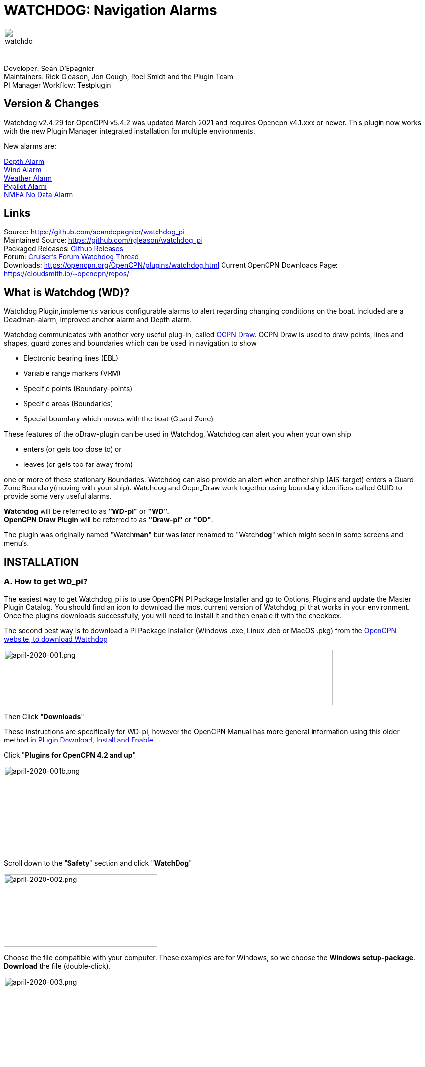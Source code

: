 = WATCHDOG: Navigation Alarms

image::s-wdpi-01-husky.png[watchdog,60,60]

Developer: Sean D'Epagnier +
Maintainers: Rick Gleason, Jon Gough, Roel Smidt and the Plugin Team +
PI Manager Workflow: Testplugin

== Version & Changes

Watchdog v2.4.29 for OpenCPN v5.4.2 was updated March 2021 and requires Opencpn v4.1.xxx or newer. 
This plugin now works with the new Plugin Manager integrated installation for multiple environments. 

New alarms are:

link:#_10_depth_alarm[Depth Alarm] +
link:#_11_wind_alarm[Wind Alarm] +
link:#_12_weather_alarm[Weather Alarm] +
link:#_13_pypilot_alarm[Pypilot Alarm] +
link:#_15_nmea_data_alarm[NMEA No Data Alarm] +

== Links

Source: https://github.com/seandepagnier/watchdog_pi +
Maintained Source: https://github.com/rgleason/watchdog_pi +
Packaged Releases: https://github.com/rgleason/watchdog_pi/releases/tag/v2.0.000[Github Releases] +
Forum: http://www.cruisersforum.com/forums/f134/watchdog-plugin-150313.html[Cruiser's Forum Watchdog Thread] +
Downloads: https://opencpn.org/OpenCPN/plugins/watchdog.html
Current OpenCPN Downloads Page: https://cloudsmith.io/~opencpn/repos/

== What is Watchdog (WD)?

Watchdog Plugin,implements various configurable alarms to alert regarding changing conditions on the boat. Included are a Deadman-alarm, improved anchor alarm and Depth alarm.  

Watchdog communicates with another very useful plug-in, called
xref:odraw::odraw.adoc[OCPN Draw]. OCPN Draw is used to draw points, lines
and shapes, guard zones and boundaries which can be used in navigation to show

* Electronic bearing lines (EBL)
* Variable range markers  (VRM)
* Specific points (Boundary-points)
* Specific areas (Boundaries)
* Special boundary which moves with the boat (Guard Zone)

These features of the oDraw-plugin can be used in Watchdog. 
Watchdog can alert you when your own ship 

- enters (or gets too close to) or 
- leaves (or gets too far away from)

one or more of these stationary Boundaries. 
Watchdog can also provide an alert when another ship (AIS-target) enters a Guard Zone Boundary(moving with your ship).
Watchdog and Ocpn_Draw work together using boundary identifiers called GUID to provide some very useful alarms.

*Watchdog* will be referred to as *"WD-pi"* or *"WD".* +
*OpenCPN Draw Plugin* will be referred to as *"Draw-pi"* or *"OD"*.

The plugin was originally named "Watch**man**" but was later renamed to "Watch**dog**" which might seen in some screens and menu's. +

== INSTALLATION

=== A. How to get WD_pi?

The easiest way to get Watchdog_pi is to use OpenCPN PI Package Installer and go to Options, Plugins and update the Master Plugin Catalog. You should find an icon to download the most current version of Watchdog_pi that works in your environment. Once the plugins downloads successfully, you will need to install it and then enable it with the checkbox.

The second best way is to download a PI Package Installer (Windows .exe, Linux .deb or MacOS .pkg) from the  https://www.opencpn.org[OpenCPN website, to download Watchdog]

image::april-2020-001.png[april-2020-001.png,width=672,height=113]

Then Click "*Downloads*"

These instructions are specifically for WD-pi, however the OpenCPN Manual has more general information using this older method in 
xref:opencpn-plugins:misc:plugin-install.adoc[Plugin Download, Install and Enable].


Click "*Plugins for OpenCPN 4.2 and up*"

image::april-2020-001b.png[april-2020-001b.png,width=757,height=176]


Scroll down to the "*Safety*" section and click "*WatchDog*"

image::april-2020-002.png[april-2020-002.png,width=314,height=148]

Choose the file compatible with your computer.
These examples are for Windows, so we choose the *Windows setup-package*.
*Download* the file (double-click).

image::april-2020-003.png[april-2020-003.png,width=628,height=732]


=== B. How to install WD_pi?

It's better to *close OpenCPN* before installing WD-pi. 
We assume you know where to find the files you download from the Internet.
Open the downloaded Plugin Package Installer (watchdog_pi[version].exe) and install the plugin following these screenshots (don’t mind the dutch).

image::april-2020-wdpi240exe.png[april-2020-wdpi240exe.png] 


image::april-2020-005.png[april-2020-005.png,width=414,height=313]


image::april-2020-006.png[april-2020-006.png,width=512,height=396]


image::april-2020-007.png[april-2020-007.png,width=512,height=396]


image::april-2020-008.png[april-2020-008.png,width=510,height=398]


image::april-2020-009.png[april-2020-009.png,width=511,height=395]


Then before using WD-pi *enable* the plug-in.

=== C. How to enable WD-pi?

Open *OpenCPN*, Click *Tools* - *Options*

image::april-2020-010.png[april-2020-010.png,width=358,height=270]

Click *Plugins*

image::april-2020-011.png[april-2020-011.png,width=749,height=682]

Scroll to Watchdog plugin and click *Enable*

image::april-2020-012.png[april-2020-012.png,width=741,height=294]

Click *OK*

image::april-2020-013.png[april-2020-013.png,width=745,height=681]

Now the Watchdog-icon should be visible in your OpenCPN toolbar

image::april-2020-014.png[april-2020-014.png,width=119,height=64]

=== D. What does WD do?

Watchdog warns you -in a couple of specific situations- when you want to be warned. 
Watchdog has the following alarms:

* link:#_1_landfall_alarm[Landfall Alarm]
* link:#_2_boundary_alarm[Boundary Alarm]
* link:#_6_dynamic_guard_zones[Guard Zone Alarm]
* link:#_7_anchor_alarm[Anchor Alarm]
* link:#_8_course_alarm[Course Alarm]
* link:#_9_speed_alarm[Speed Alarm]
* link:#_10_depth_alarm[Depth Alarm]
* link:#_11_wind_alarm[Wind Alarm]
* link:#_12_weather_alarm[Weather Alarm]
* link:#_13_pypilot_alarm[Pypilot Alarm]
* link:#_14_deadman_alarm[Deadman Alarm]
* link:#_15_nmea_data_alarm[NMEA No Data Alarm]
* link:#_16_email_alert[Email Alert]

=== F. How can WD alert me?

Does it bark?  Yes, that is possible. But maybe you want to choose something else.

You can set an alert in the form of a text-message that pops up on your screen …. (in the pop-up screen there's still evidence of the original name Watch__man__..)

image::s-wdpi-02.png[s-wdpi-02.png]

A text-message is rather useless if you are not looking at your display.
The Deadman alarm prevents the watchman from falling asleep (or wakes up) so this alert is logically a loud noise.
So Watchdog also enables you to set an acoustic alarm.

image::s-wdpi-03.png[s-wdpi-03.png]

You can use any sound you like, as long as it is a *".wav" file.*

Examples: +
If you want to brush up on your Morse-code, you can set Morse-code YYY (Yankee = "My anchor is dragging") as sound for anchorwatch-alarm and Morse-code UUU (Uniform = "You are running into danger") as the sound for Boundary and Land-fall-alarm. 
You can generate these sounds yourself dead-simple on the website  https://morsecode.world/international/translator.html[Morse Code Translator]. 
Just type whatever you want, adjust pitch and speed to your liking and save as .wav files in /OpenCPN/sounds).

If your only reaction to hearing the beeps of Morse code is "Ah, the pizza in the microwave is ready!" then maybe a more direct approach suits you better. Perhaps a computer that actually says "*Warning! Boundary!*" when the Boundary-alarm sounds and "*Warning!
Anchor!*" when your anchor is dragging.

==== Play WD Warnings with "Sound" checked

In a "Edit Alarm" Menu browse to  '%localappdata"\watchdog_pi\data\Warnings\Warning Boundary.wav'

....
%localappdata\opencpn\plugins\watchdog_pi\data\Warnings
OR
C:\Users\Rick\AppData\Local\opencpn\plugins\watchdog_pi\data\Warnings
....

and pick an appropriate Warning. Then "Test" to confirm the path is correct.. _ _

==== Play WD Warnings from Command

Use a sound command line utility to play sound files.
Another way to play Watchdog Warnings with "Sound" unchecked and "Command" checked. Then try these examples using Powershell for Win OS:

....
powershell -c (New-Object Media.SoundPlayer 'C:\Program Files
(x86)\OpenCPN 5.2.4+6b314e6\sounds\2bells.wav').PlaySync(); </code> OR
<code> powershell -c (New-Object Media.SoundPlayer
'C:\Users\Rick\AppData\Local\opencpn\plugins\watchdog_pi\data\Warnings\Warning
Boundary.wav').PlaySync();
....

The paths are:

....
%localappdata%\opencpn\plugins\watchdog_pi\data\Warnings\ and 
then [add the appropriate filename] OR
C:\Users\[user]\AppData\Local\opencpn\plugins\watchdog_pi\data\Warnings
[appropriate file name]
....

image::s-wdpi-04.png[s-wdpi-04.png]

If you really want a Watchdog that barks, then find a wav-file of a barking dog, it might start every dog nearby to join in.
Apart from pop-up screens and all kinds of sounds, you can also let Watchdog execute a *computer command.* 
That can be any computer command.
To name just a few options: Start a pdf-document with pre-defined messages in "Seaspeak" or any other language you need to have a conversation with the skipper of that monstrosity that is About to collide with you.

Or imagine your boat anchored in the bay and you sitting ashore in the pub…..
And hey, on our mobile phone we receive an email from a loved-one!

image::s-wdpi-04b.png[s-wdpi-04b.png]

How this email-trick is done, is explained in  "*link:#_16_email_alert[Email Alert to yourself]*" at the end of this manual.

=== G. Typical Setup of Alarm

When Watchdog is installed and in the OpenCPN Toolbar, follow these 4 initial steps to set up a new Watchdog Alarm:

*Step 1*. Click "*Watchdog*" in the OpenCPN Toolbar*

image::april-2020-014.png[april-2020-014.png,width=119,height=64]

*Step 2*. The "Watchdog Window" opens. If no alarms are set, it will be a rather empty screen.

image::april-2020-015.png[april-2020-015.png,width=494,height=148]

Place the cursor in that empty screen. A mouse-click will give you a pull-down menu.

*Step 3*. Click "*New*"

image::april-2020-018.png[april-2020-018.png,width=500,height=259]

*Step 4*. The "New Alarm Window" opens. It shows the various types of alarms.

Note: This window might still have a small bug. I cannot adjust it’s size and so the text in the “Cancel”-button is just “anc”…..

This manual was written with the Windows-version of OpenCPN and Watchdog. 
In Linux Mint it works better. In the Linux-version of OpenCPN and Watchdog you can adjust the size of the window so that all options are shown.

image::april-2020-019.png[april-2020-019.png,width=516,height=357]

(The next steps involve clicking the desired alarm and clicking "*OK*")
*NOTE*: These 4 initial steps are the same for each alarm. 
In the rest of this tutorial these steps will not be repeated but will be referred to as "set up a new Watchdog-alarm".

=== H. Typical Setup of Alarm Details

When setting up a new Watchdog-alarm, you will come across the “*Edit Alarm*” window.

image::april-2020-021.png[april-2020-021.png,width=414,height=467]

In that window there is a part (normally the uppermost part) that is specific for that type of alarm, but there is also a part that is the same for every type of alarm. It is the “*Alarm Action*” part.

*Important*:

In several alarms you’ll see in the "Alarm Action" part a checkbox
“*Alarm if no Data*”. That is because most WD-alarms are based upon
information (“data”) your computer is getting from other devices. For
instance: GPS for position, speed and course, digital wind-sensor,
digital sensors for air-pressure, temperature and humidity,an
AIS-receiver or transponder etc.

image::april-2020-alarm-action-01.png[april-2020-alarm-action-01.png]

If that box is checked, the alarm will be activated when the data-stream
is interrupted.

For instance: anchor alarm is set to be activated when you drift more
than 50 metres from your position. Your position is given by your
GPS-receiver. If the “Alarm if no Data”-checkbox is checked and the GPS
stops working, //the alarm will be activated, ////*even if your ship
has’nt drifted at all* /_/._

That checkbox is an important safety-feature because it will warn you
when one of your instruments has gone on the blink and has stopped
sending it’s information!

In the Edit Alarm-window you can tell Watchdog what you want it to do. A
brief explanation:

*Sound* +
Alert you by playing the soundfile (.wav-file) you have entered (use the
“*Browse*” button to point WD to that file).

*Command* +
Execute a computer command (type the command in the box next to
“command”).

*Message Box* +
Show a pop-up Textbox with “ALARM”.

*Repeat Alarm after seconds* +
Gives the opportunity to order WD to repeat the alarm after a set time
(in this example that time is set to “60 seconds”).

*Automatically Reset* +
Means that when the alarm is triggered, the alarm will be reset to await the next “cause for alarm”.

*Graphics Enabled* +
Means that WD will show you something on screen, relating to the alarm.
For instance the radius of the anchor-alarm you have set.

*Test* +
Means that you can test if the alarm works yes or no.

*Information* +
Means that … well, try that button for yourself and you'll see.

If you do not understand the function of the buttons “*OK*” and/or “*Cancel*”: sell your computer!

First the various types of alarms are briefly explained. After that each type of alarm is explained in (a bit) more detail.


== ALARM SUMMARY

Short Alarm Descriptions below.

=== Landfall Alarm

Landfall Alarm alerts when own ship nears land. 
Most useful for long voyages with vast stretches of water. 
More extensive description of the alarm  link:#_1_landfall_alarm[LANDFALL ALARM].


=== Boundary Alarm

See also  https://opencpn.org/wiki/dokuwiki/doku.php?id=opencpn:opencpn_user_manual:plugins:plugin_messaging[Plugin Messaging between ODraw, Watchdog and Weather_routing.]

Boundary Alarm alerts when own ship's position relative to a Boundary is not within ranges set or when about to sail into a "restricted area".

The manual for Boundary Alarm is a bit more complex than the other sections. That is because:

* there can be *different types of boundaries* (made with the plugin *O-DRAW*) and
* there can be *different types of boundary-alarms* (made with *WATCHDOG*).

With Watchdog you can make 4 different types of boundary-alarms:

. *GPS course*-alarm warns when *course and speed* will cross the perimeter (border) of a boundary in less than the specified *time*. +
In this manual this type of alarm is also referred to as "Boundary-time".
. *GPS fix*-alarm warns when *position* from the perimeter (border) of a boundary is less than the given *distance*. +
In this manual this type of alarm is also referred to as "Boundary-distance".
. *Inclusion*-alarm warns when *own ship* is *outside* a given boundary.
. AIS *Guard Zone*-alarm warns when *other ships* are *inside* a given boundary.

Boundary-alarms of the type *GPS course*, *GPS fix* and *Inclusion* are related to the position (and speed and course) of your own ship and are fed by the data from your *GPS* receiver.

*Note*: "*Inclusion Alarm*" might be a bit confusing because "inclusion" means "beïng inside or included in a boundary".
The "Inclusion Alarm" is not intended to alarm when own ship  gets _inside_ a boundary. On the contrary, it is intended to alarm when own ship  gets _outside_ the boundary. +
In earlier versions of Watchdog this alarm was called "Anchor Watch Boundary GUID". 
But as Watchdog also has a dedicated "Anchor Watch" alarm, the name was changed into "Inclusion" Alarm. +
To avoid "inclusion-confusion" 8-O , just keep in mind that the "Inclusion Alarm" is keeping an eye on you to make sure your "own ship" stay "included" in the boundary."

The more extensive description of the alarm is here: link:#_2_boundary_alarm[BOUNDARY ALARM].

=== Guard Zone Alarm

A Boundary alarm of the type AIS *Guard Zone* is triggered by the data from other ships, as received by your *AIS* receiver.

The difference with the "normal" AIS alarm (warn me when a ship comes within a given distance from "own ship") is that the Watchdog Boundary
Guard Zone alarm gets triggered when a ship enters a specific area (like for instance the entrance to that secluded spot you thought to have for just you and your spouse/friend/secretary/…).

The more extensive description of the alarm is here: link:#_2_boundary_alarm[BOUNDARY ALARM].

*Note*: in Watchdog you can set a "Guard Zone" alarm but in O-Draw you can also create a "Guard Zone". +
A Guard Zone in O-Draw is a special kind of area that is not static, but moves with your own ship. +
The more extensive description is here:  link:#_6_dynamic_guard_zones[DYNAMIC GUARD ZONES].

=== Anchor Alarm

Anchor Alarm alerts when your position changes more than a specific distance from a certain position (when your anchor
is dragging).
The more extensive description of the alarm is here:  link:#_7_anchor_alarm[ANCHOR ALARM].

=== Course Alarm

Course Alarm is alerts when "own ship" gets off course.
The more extensive description of the alarm is here: link:#_8_course_alarm[COURSE ALARM].

=== Speed Alarm

Speed Alarm alerts when boat speed drops below a set speed (*Underspeed*) or when boat speed has increased above a set speed (*Overspeed*), both can be problematical.
The more extensive description of the alarm is here: 
link:#_9_speed_alarm[SPEED ALARM].

=== Wind Alarm

The wind-alarm can be set to warn when the windspeed exceeds a given value, drops under a given value or changes direction.
The more extensive description of the alarm is here: 
link:#_11_wind_alarm[WIND ALARM].

=== Depth Alarm

Depth alerts when depth is less than a user set depth.
The more extensive description of the alarm is here: link:#_10_depth_alarm[DEPTH ALARM].


=== Weather Alarm

Weather-alarm alerts when there are changes in barometric pressure, air temperature, sea temperature, relative humidity and humidity. 
Which helps to decide what to wear, foul-weather or bathing suit, and of course to decide when to head for a safe haven.
The more extensive description of the alarm is here: link:#_12_weather_alarm[WEATHER ALARM].

=== Pypilot Alarm

The Pypilot-alarm alerts when something is wrong with your automatic steering gear (autopilot), driven by the Pypilot plugin.
The more extensive description of the alarm is here: link:#_13_pypilot_alarm[PYPILOT ALARM] .

=== Deadman Alarm

Deadman Alarm alerts when there is no keyboard activity (fallen asleep, jumped overboard or simply passed away). 
The alert occurs after a given amount of time the program still has not experienced any input, to be sure there is still someone on watch. 
The Deadman alarm stops as soon as any user action is taken, for instance a movement of the cursor (mouse).
The more extensive description of the alarm is here: link:#_14_deadman_alarm[DEADMAN ALARM].

=== NMEA Data Alarm

NMEA Data Alarm alerts hen OpenCPN loses NMEA-input.
NMEA-data is information the program receives from various instruments.
Most well-known NMEA-data is from GPS receivers and AIS receivers.
NMEA Data Alarm is crucial if you want to rely on instruments for position, course and speed or AIS! 
In short: if NMEA input is lost a significant part of OpenCPN is lost.
The more extensive description of the alarm is here: 

link:#_15_nmea_data_alarm[NMEA DATA ALARM].

== ALARMS

=== 1. LANDFALL ALARM

Landfall-alarm is meant to alert you when you get within a set distance from land.
For most sailors the usefulness of such an alert is obvious.

image::s-wdpi-09.png[s-wdpi-09.png]

"*Hoorah and up she rises!*" More info: go to
"https://www.gov.uk/government/organisations/marine-accident-investigation-branch[MAIB]"
and search for "Lysblink Seaways".

*Important*: the alarm operates in relation to the coastline as it is programmed into your vector charts! OpenCPN comes with a worldwide
background map, displayed if no charts are available for an area.
*Note*: these two screenshots illustrate that the coastline in that basic background map can be quite different from the real thing!
Looking at this basic coastline chart WD will assume we are not close enough to the coastline to trigger the Landfall alarm. 
So, WD stays quiet.

image::s-wdpi-10.png[s-wdpi-10.png]

When he really should have barked!

image::s-wdpi-11.png[s-wdpi-11.png]

Therefore it would be advisable to use the 224mb(unzipped), most detailed, *GSHHS High Resolution Background Map*. It can be downloaded
using the xref:opencpn-plugins:chart_downloader_tab:chart_downloader_tab.adoc[Chart Downloader]

image::s-wdpi-12.png[s-wdpi-12.png]

Stay on the safe side and set landfall-alarm for a distance well offshore. Landfall-alarm is not meant for close-quarters navigation.

*Setting the Landfall-alarm* is explained step-by-step by these screenshots.
Set up a new Watchdog-alarm and pick "Landfall".

image::s-wdpi-13_0.png[s-wdpi-13_0.png]

Click "OK". The "Edit Alarm" window pops up. In the Edit Alarm window you can choose between "GPS course crosses land in less than … minutes" or "GPS fix is less than …. nm from coastline".
Here we've chosen "GPS fix is less than 5 nm from coastline". 
Tick the rest of the boxes and click "OK".

image::s-wdpi-14.png[s-wdpi-14.png]

The Watchdog Configuration window shows the alarm.

image::s-wdpi-15.png[s-wdpi-15.png]

Now your Landfall alarm is ready to be used.

Just make sure the "Alarm On/Alarm Off" box is ticked (set).

image::s-wdpi-16.png[s-wdpi-16.png]


=== 2. BOUNDARY ALARM

Watchdog communicates with another very useful plug-in, called *"OpenCPN ODraw Plugin"*. 
That plugin is a tool to draw geo-referenced points, lines and shapes within OpenCPN. 
These points, lines and shapes can be used in navigation, for instance to show specific points or areas (Boundaries), electronic bearing lines (EBL) and variable range markers (VRM). 
*Watchdog* will be referred to as "WD-pi" or "WD". 
*OpenCPN Draw Plugin* will be referred to as "Ocpn-Draw", "ODraw-pi" or "OD".

This section of the Watchdog-manual is a bit more complex than the other sections because:

With *O-DRAW* you can make 4 different *types* of *boundary*.

. Boundary-type "*inclusion*"
. Boundary-type "*exclusion*"
. Boundary-type "*neither*" +
. *Guard Zone* a special kind of boundary:

With *WATCHDOG* you can make 4 different *types* of Boundary-*alarms*.

. *GPS course* crosses boundary in less than … minutes
. *GPS fix* is less than … nautical miles from boundary
. *Inclusion Alarm*, Boundary GUID …..
. *AIS Guard Zone*, Boundary GUID …..

There can be several combinations of boundary type and boundary alarm. +
Before we continue, an explanation of these 4 different types of alarms is needed.

. *GPS course*-alarm warns you when your *course and speed* will make you cross the perimeter (border) of a boundary in less than the specified *time*. In this manual this type of alarm is also referred to as "Boundary-time".
. *GPS fix*-alarm warns you when your *position* from the perimeter (border) of a boundary is less than the given *distance*. In this manual this type of alarm is also referred to as "Boundary-distance".
. *Inclusion*-alarm warns you when *you* are *outside* a given boundary (a bit like "Anchor Alarm").
. AIS *Guard Zone*-alarm warns you when *other ships* are *inside* a given boundary.

WD and OD are independent plugins but the two can work together by passing and receiving messages.

For the alarms, when WD needs boundary information, WD asks OD, via a message, whether a Lat/Lon is inside a boundary. WD can add further
requirements asking for boundaries in a particular state and a particular type. Both the state and type are the same as what OD uses,
i.e. Active/Inactive and Exclusion/Inclusion/Neither, or the inclusive  "Any" (meaning any type and/or any state, not being as selective).

==== Boundaries & Guard Zones

To fully benefit from the capabilities of the WD Boundary Alarms, we need to understand the "Boundaries" made by OD. 
For a full explanation, see the Ocpn-Draw_pi in the manual.

You can create Boundaries in (OD) *Ocpn_Draw_pi* (not Watchdog) by clicking "*Create Boundary*" and Guard-Zones by clicking "*Create Guard Zone*", explained in the Draw-pi section of this manual.

image::watchdog_19056_create_boundary.jpg[watchdog_19056_create_boundary.jpg]

image::watchdog_19056_create_guard_zone.jpg[watchdog_19056_create_guard_zone.jpg]

*Boundary Types* +
In Ocpn_Draw_pi (OD)

. Create a boundary 
. In "Boundary Properties" tab, assign a "Boundary Type" to each Boundary or Boundary Point (BP)
. Choose "*Exclusion*", "*Inclusion*" or "*Neither*"

image::s-wdpi-19.png[s-wdpi-19.png]

In WD set the alarm type for every kind of boundary. 

. Set alarms that are triggered when own ship gets too close to a boundary of type "Exclusion",
. Set alarms triggered when own ship gets too close to an  "Inclusion" boundary or a "Neither" setting.

The most logical boundaries use is 

* "Inclusion" boundaries are like a play pen, "OK to be inside", 
* "Exclusion" boundaries are fencing an area out and "not OK to be inside"
* "Neither" boundaries are just good to be alerted when crossed. 

The message from each type of boundary is:

* *Exclusion* "Don’t come near or inside." BOAT KEEP OUT
* *Inclusion* "Stay inside."  KEEP BOAT INSIDE.
* *Neither* Location is not important, Alert when crossing is important.

Each Boundary Type is graphically represented in a specific way.

* *Exclusion:* a hatched pattern *inside* the area.
* *Inclusion:* a hatched zone on the **outside **of the boundary.
* *Neither:*   *no* hatch (just a line).

Boundaries can be any shape, size and color you like, for color its logical to use red ("danger") for
boundaries of the type "exclusion" and something green("safe") for  boundaries of the type "inclusion".

This screenshot shows the different types of boundaries.

* Top row: two boundaries of the type "inclusion"
* Second row: three boundaries of the type "exclusion"
* Third row: two boundaries of the type "neither"
* Fourth row: three boundary points. From left to right, "inclusion", "exclusion"and "neither".

image::s-wdpi-20.png[s-wdpi-20.png]

  
=== 3. GPS COURSE x's Boundary 

Setting up a "GPS COURSE CROSSES BOUNDARY IN < ....MINUTES" ALARM

. *Set up a new Watchdog-alarm* and pick “*Boundary*”.
. Select *"GPS course crosses boundary in < …. minutes"*
. *Edit the alarm* so that the alarm will be triggered when course and speed will bring you in less than (your choice) minutes to a boundary. 
. You can set the time between 0 and 1000 minutes. 0 minutes is quite useless and 1000 minutes (more than 16 hours) is maybe a bit much.
. In this example we have used 20 minutes. 

image::watchdog_19056_boundary_time.jpg[watchdog_19056_boundary_time.jpg]

In the Watchdog "*Edit Alarm*" window, you can select "*Boundary Type*" and "*Boundary State*".

In this example "*Any*" and "*Active*" are ticked. +
The result is that the alarm will look at *all active* boundaries, no matter what the type is.

Regarding the *type* of the boundary: If you'd like the alarm to react to +
*any* boundary, no matter what the type is, select "*Any*". +
*only* to boundaries of the type "*Exclusion*", select "*Exclusion*". +
*only* to boundaries of the type "*Inclusion*", select "*Inclusion*". +
*only* to boundaries of the type "*Neither*", select "*Neither*".

Regarding the *state* of the boundary: If you'd like the alarm to react to +
*any* boundary, no matter what the state is, select "*Any*". +
*only* to *active* boundaries, select "*Active*". +
*only* to *inactive* boundaries, select "*Inactive*".

*Note*: as from WD version 1.9025 the "Edit Alarm" window for Boundary alarm also shows a slider to allow the user to select the frequency of checking.

It defaults to 3 seconds (the current Watchdog default), but can be set from 1 to 120 seconds. The longer the check the better for low powered machines.

Don't forget to set the *Alarm Actions* ("Sound", "Message Box" etc. as described in "Standard actions: Setting up the Alarm Actions").

image::watchdog_19056_alarm_action.jpg[watchdog_19056_alarm_action.jpg]

Click "*OK*".

To illustrate the working of the alarm, in this example we have set the COG Predictor Length to 20 minutes (via Options-Ships-Own Ship-Display Options).

As long as we are more than 20 minutes away from a boundary, Watchdog will remain silent.

image::watchdog_19056_boundary_time_01.jpg[watchdog_19056_boundary_time_01.jpg]

But as soon as we are less than 20 minutes away from a boundary, the alarm will be triggered.

image::watchdog_19056_boundary_time_02.jpg[watchdog_19056_boundary_time_02.jpg]


=== 4. GPS FIX NM from Boundary

Setting up a "GPS FIX IS < …… NM FROM BOUNDARY"​ ALARM

. *Set up a new Watchdog-alarm* ​ and pick “*Boundary*”.
. Select *"GPS fix is < …..nm from boundary"​*
. *Edit the alarm* ​ so that the alarm will be triggered when the GPS fix indicates that the boat is less than the minimum distance from a boundary. +
. Entering a distance of "*0*", the alarm will *not* work because that is "*a distance of less than 0 nm*"

In this example we have chosen 0.01 nm (18,5 meters) to a boundary ("GPS fix is < 0.01 nm from boundary).

image::watchdog_19056_boundary_edit_alarm_top.jpg[watchdog_19056_boundary_edit_alarm_top.jpg]

*Note*: In this example we have a *boundary of the type "exclusion"* (a hatch-pattern on the inside).
In the Watchdog "*Edit Alarm*" window, you can select "*Boundary Type*" and "*Boundary State*".

In this example "*Exclusion*" and "*Active*" are ticked with the result that the alarm will *only* consider "Exclusion" and "Active" boundaries.

(See also the previous section ("Setting up a GPS course crosses boundary in < …. minutes") for the effects of ticking the different "Boundary Type" and "Boundary State"-buttons).

Don't forget to set the *Alarm Action* and click *OK*.

image::watchdog_19056_alarm_action.jpg[watchdog_19056_alarm_action.jpg]

*Now lets see if it works….*

As long as the distance to a boundary is more than 0.01 nm, the alarm remains silent.

image::watchdog_19056_boundary_outside.jpg[watchdog_19056_boundary_outside.jpg]

But as soon as we get within a distance of 0.01 nm of a boundary, the alarm is triggered +
The alarm will also show the name and description of the boundary you are getting too close to. +
For this example that name is "Testboundary-01-Exclusion-STAY OUT".

image::watchdog_19056_boundary_edit_out_alarm.jpg[watchdog_19056_boundary_edit_out_alarm.jpg]

This goes also for the inner side of the boundary.

Closer than 0.01 nm from the boundary perimeter? Alarm. +

image::watchdog_19056_boundary_edit_in_alarm.jpg[watchdog_19056_boundary_edit_in_alarm.jpg]

More than 0.01 nm from the perimeter? +
The alarm stops. +

image::watchdog_19056_boundary_inside.jpg[watchdog_19056_boundary_inside.jpg]

Watchdog did warn you, but if you still decide to go on, she (yes, Watchdog is a bitch…. ;-) ) will assume that you know what you are doing.


=== 5. AIS GUARD & Inclusion

A Boundary alarm of the type “*Inclusion Alarm*” is meant to alert you when your own ship gets outside a specific boundary. +
The alarm is related to the position of *your own ship* and is fed by the NMEA-data from your *GPS* receiver.

A Boundary alarm of the type “*Guard Zone*” is meant to alert you when one or more other ships are inside a specific boundary. +
“Guard Zone” is related to the position of *other ships* and is fed by the NMEA-data from your *AIS* receiver. +
"Guard Zone" will also be shortened to "*GZ*".

*NOTE*: “other ships” are only ships that actually transmit AIS data and whose AIS-data are actually received by your AIS receiver! +
*Ships that do not transmit AIS-data (or AIS-data your AIS receiver does not receive) are not “seen” by WD!*

Keep this in mind, especially as you might encounter ships that *should* send out AIS-signals, *but don't do so* because their transmitter is switched off on purpose (like fishing vessels that want to keep their favourite fishing tracks hidden from others!)

==== GUID's

To let Watchdog know what specific boundary it has to guard, you have to specify the “*GUID*” of that boundary. 
GUID stands for “globally unique identifier” and is a unique reference number used as an identifier in computer software.
GUIDs are displayed as 32 hexadecimal digits with groups separated by hyphens. 

Example: 2a980000-5098-4787-ac4f-e05b47e7ffff +

To enter the GUID of a Boundary or BP in WD, you place your mouse-cursor on a boundary, do a right-mouseclick and copy the GUID. 
Then, in the Watchdog Edit Alarm-window, you can paste the GUID in the field Boundary GUID or Guard Zone GUID.

image::watchdog_19056_bdguid_01.jpg[watchdog_19056_bdguid_01.jpg]

Make sure you do "Copy GUID" *before* editing the Watchdog Alarm.

image::watchdog_19056_boundary_gz.jpg[watchdog_19056_boundary_gz.jpg]

Alternatively, when the “own ship” icon is within the boundary, you can click “*Get Boundary GUID*”.

image::watchdog_19056_getguid.jpg[watchdog_19056_getguid.jpg]

*Note*: this method does not always work. In such cases: use the “copy-paste” method.

 
==== Setting up a Boundary AIS Guard Zone Alarm

*Set up a new Watchdog-alarm* and pick “*Boundary*”.

Select “*AIS Guard Zone*”

image::watchdog_19056_boundary_gz.jpg[watchdog_19056_boundary_gz.jpg]

*Edit the alarm* so that the alarm will be coupled to the boundary you want to be guarded.

image::watchdog_19056_bd_gz_01.jpg[watchdog_19056_bd_gz_01.jpg]

Don't forget to set the *Alarm Action* and click *OK*.

image::watchdog_19056_alarm_action.jpg[watchdog_19056_alarm_action.jpg]

*Now lets see if it works….*

As soon as the feed from your AIS receiver shows that an AIS-target (=“another ship”) enters the specified Guard Zone Boundary, the alarm gets triggered.
The other ship (green icon) is not (yet) in the Guard Zone Boundary:  alarm not triggered (yet).

image::watchdog_19056_bd_gz_notg.jpg[watchdog_19056_bd_gz_notg.jpg]

The ship enters the Guard Zone Boundary: Guard Zone Alarm is triggered (and shows ships name and MMSI-number).

image::watchdog_19056_bd_gz_tg_01.jpg[watchdog_19056_bd_gz_tg_01.jpg]

And the text in the Watchdog window turns *red* and says “*AIS Target in zone*”

image::watchdog_19056_bd_gz_targetinzone.jpg[watchdog_19056_bd_gz_targetinzone.jpg]

As soon as the ship leaves the Guard Zone Boundary: Alarm is not triggered anymore. +
The text in the Watchdog Window turns back to black and says “*No AIS targets found in zone*”.

image::watchdog_19056_notargetinzone-02.jpg[watchdog_19056_notargetinzone-02.jpg]

*The Boundary AIS Guard Zone Alarm works!*

==== Setting up an Inclusion Alarm

Setting up a Boundary Inclusion Alarm is similar to setting up a Boundary Guard Zone alarm. But instead of "Guard Zone" you click
“Inclusion Alarm” and you put the GUID of the “Inclusion Alarm" Boundary in the field next to “Boundary GUID”.

*Set up a new Watchdog-alarm* and pick “*Boundary*”. 

. Select “*Inclusion Alarm*” 
. *Edit the alarm* so that the alarm will be coupled to the boundary you want to "stay inside" of. 
. In this example it is a boundary with GUID 6372ffff-7f0e-4a64-9e6c-dfd303620000

image::watchdog_19056_bd_inclusion_01.jpg[watchdog_19056_bd_inclusion_01.jpg]

Don't forget to set the *Alarm Action* and click *OK*. +

image::watchdog_19056_alarm_action.jpg[watchdog_19056_alarm_action.jpg]

*Now lets see if it works….*

The own ship is inside the boundary. Watchdog watches over you and wants you to stay "included". +
Well, in this case everything is just fine. Watchdog stays silent. +

image::watchdog_19056_bd_inclusion_inside.jpg[watchdog_19056_bd_inclusion_inside.jpg]

The text in the Watchdog window stays black. +

image::watchdog_19056_inclusion_inside_02.jpg[watchdog_19056_inclusion_inside_02.jpg]

But as soon as our ship leaves the boundary, Watchdog alerts us! +

image::watchdog_19056_inclusion_outside.jpg[watchdog_19056_inclusion_outside.jpg]

And the text in the Watchdog window turns red. +

image::watchdog_19056_inclusion_outside_02.jpg[watchdog_19056_inclusion_outside_02.jpg]

*The "Boundary Inclusion" alarm works!*

==== Combination of Boundary Guard Zone Alarm and Boundary Inclusion Alarm.

It is possible to assign a Boundary Guard Zone Alarm and a Boundary Inclusion Alarm to one and the same boundary. +
That means that you can let Watchdog alert you: 

. when another ship enters your “safe” anchoring area
. when you are drifting out of that area.

To achieve this, you use in the Boundary Guard Zone Alarm the same GUID as in the Boundary Inclusion Alarm.
You can activate one of the two alarms, both of them or none of them.
In this screenshot both alarms are activated.

image::watchdog_19056_bd_gz-combined.jpg[watchdog_19056_bd_gz-combined.jpg]


=== 6. DYNAMIC GUARD ZONES

The plugin "*Ocpn_Draw*" was invaluable to begin with, but got even better when it was updated with the possibility to draw a Guard Zone *that
moves with our own ship!* 
Guard Zones differ from normal Boundaries, they move with your own ship and can rotate with the ships heading or with the ship's course over the ground. Let's call them "*Dynamic Guard Zones*".

As oDraw works hand in glove with WATCHDOG, these new features in oDraw  also affect the way WATCHDOG can be used.
Here are some examples. In these examples "Guard Zone" is shortened to "GZ".

Let's assume that our ship has a blind spot. A blind spot is an area around the ship that cannot be directly observed by the helms(wo)man. 
In this example the blind spot is on the port side and extends from 70 to 90 degrees. 
We want to be alerted if any ship (AIS-target that is) enters that blind spot. We can set up Watchdog to do that for us.

First set up a GZ  Guard Zone.
Open the Draw Toolbar

image::wdpi-gz-001.jpg[wdpi-gz-001.jpg]

Click "Create GZ"

image::watchdog_19056_create_guard_zone.jpg[watchdog_19056_create_guard_zone.jpg]

Set the first point of the GZ roughly abeam on the port side.

image::watchdog_19056_gz_003a.jpg[watchdog_19056_gz_003a.jpg]

Set the second point a bit above and to the right of the first point (+++clockwise+++).

image::watchdog_19056_gz_004a.jpg[watchdog_19056_gz_004a.jpg]

The result is some kind of wedge-shaped GZ.

image::wdpi-gz-005.jpg[wdpi-gz-005.jpg]

Now you should fine-tune that GZ. Click on the GZ and open the "Properties" tab.

image::wdpi-gz-006.jpg[wdpi-gz-006.jpg]

Give your GZ a recognizable name and description. Choose the Colours and  Line Width you prefer and fill in the required angles and distances. 
See the example.

image::wdpi-gz-007.jpg[wdpi-gz-007.jpg]

Note: the *first* distance is the distance *closest* to the boat. Make
sure this distance is bigger than 0. In this example the first distance
is set to 0.01 NMi or 18.52 meters. The *second* distance is the
*greatest* distance from the boat. In this example that distance is set
to 1.25 NMi.

As the blind spot extends from 70 to 90 degrees portside, we set the
first angle to -95 (- is port, + is starboard) and the second angle to
-70. The result is a wedge-shaped GZ that starts at 0.01 NMi, extends to
1.25 NMi and covers 15 degrees.

*Make sure you put a checkmark at "Rotate with Boat"!!*

The next step is to set up a Watchdog Guard Zone Alarm for that GZ. *The
steps to do that are described earlier in this manual.*

Now we'll put it to the test.

The _Highland Challenger_ is closing in on our portside.

image::wdpi-gz-008a.jpg[wdpi-gz-008a.jpg]

but as soon as she challenges our "slice of pie", Watchdog starts to
alert us!

image::wdpi-gz-009a.jpg[wdpi-gz-009a.jpg]

Some other examples:

*A GZ that extends from 90 degrees Port to 90 degrees starboard.* +
The outer perimeter is 1.50 NMi, the inner perimeter is 1.25 NMi. The
four range rings around our own ship are set 0.25 NMi apart. _Eurocargo
Genova_ is approaching on our port bow. Still more than 1.5 miles away,
but she's a big one and doing almost 20 knots.

image::wdpi-gz-010.jpg[wdpi-gz-010.jpg]

Luckily we've set up our GZ alarm.

image::wdpi-gz-011.jpg[wdpi-gz-011.jpg]

*A "Tri-colour" GZ.*

Here we have three GZ's around the ship. 
One (red) covering the 112.5 degree arc that coincides with the port navigation light, one (green) covering the 112.5 degree arc that coincides with the starboard navigation light and one (white) covering the 135 degree arc that coincides with the stern light. 
As all of these GZ's are set up to rotate with the ship's heading, they could be used to see at one glance whether another ship is in your red, green or white sector (also handy to remind some of us that "starboard is green and port is red"…..).

image::wdpi-gz-012.jpg[wdpi-gz-012.jpg]

In this example the sectors range from 0.10 to 0.25 Nmi from our ship.
This is how these three GZ's (Guardzone Port, Guardzone Starboard and Guardzone Stern) are set up:

The red sector:

image::wdpi-gz-013.jpg[wdpi-gz-013.jpg]

The green sector:

image::wdpi-gz-014.jpg[wdpi-gz-014.jpg]

The white sector:

image::wdpi-gz-015.jpg[wdpi-gz-015.jpg]

Note that the white sector is set by defining the first angle as 112.50 and the second angle as -112.50 this covers an arc of 135 degrees (360-225).

_Arco Axe_ is sneaking up on us. GZ "Stern" is activated.

image::wdpi-gz-016.jpg[wdpi-gz-016.jpg]

We really don't want _Arco Axe_ (or any other axe for that matter….) to hit us in the behind but before she can become a pain in the ass, Watchdog spots her and alerts us.

image::wdpi-gz-017.jpg[wdpi-gz-017.jpg]

You can set up multiple Dynamic Guard Zones and set the alarms for one, some or all of these zones.

image::wdpi-gz-018.jpg[wdpi-gz-018.jpg]

(Dynamic) Guard Zone Alarms are in some ways similar to the "AIS Collision Alarm" you can set in OpenCPN (Options-Ships-AIS Targets-CPA Calculation). But they are more versatile.


=== 7. ANCHOR ALARM

The Anchor Alarm does not belong to the catgory "Boundary" as it is not related to a boundary. The Anchor Alarm is related to a specific position.

The pictures are self-explaining (or at least supposed to be).Set up a new watchdog alarm and pick "Anchor

image::s-wdpi-49_0.png[s-wdpi-49_0.png]

In the "Edit Alarm" window, the latitude and longitude (Lat and Lon) of your ship wil be shown (or to be precise: the Lat and Lon of the "your ship" cursor, so make sure you have a GPS fix!).

image::s-wdpi-50.png[s-wdpi-50.png]

Radius can be set to whatever you like but "0 meters" will of course result in an unwanted amount of alarms. In this example radius is set to 50 meters. Click "OK". 
Then the alarm is enabled and the boat is within the radius of 50 meters from the specified position, the alarm is not triggered and the circle showing that radius has a green edge.

image::s-wdpi-51.png[s-wdpi-51.png]

Moving the boat more than the pre-set radius (in this case 50 meters), triggers the alarm. The green edge turns red. The text in the WD window
turns red and shows the distance from the specified position.

image::s-wdpi-52.png[s-wdpi-52.png]

*To Stop False Alarms (Hints):*

. Set the Anchor Alert at the same time and place as the Anchor! - As close as possible.
. Set the radius a little larger. 
. Make sure you have set the anchor properly so it is not dragging and there is adequate scope.
. Anchor out of kelp in good holding ground.
. Change your anchor location, shallower or deeper, different bottom.
. Check your GPS NMEA data stream to see if the GPS signal is reasonably constant.

*To check your GPS Data Stream* +
In the NMEA debug window, do you see changes in the GPS receiver position reported by RMC or GLL messages? You can save this stream as a file using the VDR plugin and inspect it with a Text Editor. 
Make sure there is no change in position reported by GPS receiver. Look at the RMC lines. The lat and lon fields are constant. EG: "3348.0358" and "15116.9019". 
You will need to watch these values for a longer time to see change. Of course, if you cycle the power on the GPS receiver, you may see a change, particularly if the receiver selects a different set of satellites to calculate the position. 
When this happens, by the way, it is a reminder of the essential limit of GPS positional accuracy. 
You are getting 3 digits of precision, implying around 6 feet of accuracy.
But consumer-grade GPS is generally not repeatably accurate to 6 ft.

=== 8. COURSE ALARM

Course Alarm is (of course) meant to alert you when you get off course.
The problem with getting off course is that you might end up somewhere
where you do not want to be.

Setting the Course-alarm is explained step-by-step by these screenshots.

Set up a new watchdog alarm and pick "Course"

image::s-wdpi-53_0.png[s-wdpi-53_0.png]

You can set the alarm for, for "Port" only, for "Starboard" only or for
"Port or Starboard".

Choose "Port" if you only want to be alarmed when you go too far to
port. Choose "Starboard" if you only want to be alarmed when you go too
far to starboard. Choose "Port or Starboard" if you want to be alarmed
when you go either too far to port or too far to starboard.

image::s-wdpi-54.png[s-wdpi-54.png]

Choose how many degrees you want as margin before the alarm is triggered. You can specify the desired course either manually (enter the
desired course yourself) or by clicking "Current Course". In that case Watchdog enters your present COG, as received from your GPS.

In this example Watchdog will start barking when you wander more than 20 degrees to port or more than 20 degrees to starboard from a course of 135 degrees.

After you are finished editing the alarm, click "OK".

image::s-wdpi-55.png[s-wdpi-55.png]

The "Course Alarm" shows up in the Watchdog Configuration window. Click "OK".

image::s-wdpi-56.png[s-wdpi-56.png]

Watchdog shows your COG (in this example 168 degrees).

image::s-wdpi-57.png[s-wdpi-57.png]

Tick the checkbox (if it isn't ticked yet). Watchdog "Course Alarm" is now activated and wil alert you if your course is not between 115 and
155 degrees (135 plus or minus 20 degrees).

In the screenshot below the course is somewhere around 005 degrees. 
As that is (way) off course, the alarm is triggered.

image::s-wdpi-58.png[s-wdpi-58.png]

 
=== 9. SPEED ALARM

Speed-alarm is meant to alert you when your SOG gets below (Underspeed) or above (Overspeed) a specific speed. You can set a limit. That limit
is the speed, in knots, you don't want to get below or above.

Setting the Speed-alarm is explained step-by-step by these screenshots.

Set up a new watchdog alarm and pick "Speed"

image::s-wdpi-59_0.png[s-wdpi-59_0.png]

In this example the alarm is set for "Underspeed" and set to 5 knots, because you want an alert when speed drops below 5 knots.
However when riding bigger waves, speed can increase momentarily when surfing and and decrease on reaching the bottom. 
In such cases the Speed Alarm might get triggered with every wave. 
To prevent alarm cycling, set Watchdog to *average* your speed. You can set a slider from 1 second to 120 seconds.

In this example the slider is set to 60 seconds. Now Watchdog will only trigger the alarm when your *average speed, measured over a period of 60
seconds*, will be below 5 knots.

image::s-wdpi-60-0.png[s-wdpi-60-0.png]

image::s-wdpi-61-0.png[s-wdpi-61-0.png]

In this example the boat's average speed over 60 seconds was 0.6 knots and the limit was set to 5.0 knots. Watchdog shows you "*0.6 < 5.0*" (0.6 is less than 5.0).

image::s-wdpi-62-0.png[s-wdpi-62-0.png]

Here we have set **two **speed-alarms. One for **Underspeed **and one for *Overspeed*.

image::s-wdpi-62-01.png[s-wdpi-62-01.png]

In this screenshot the limit was still 5.0 knots, but the boat's average speed over 60 seconds was 0.3 knots. 
The "Underspeed" alarm was triggered and the text turned red. The "Overspeed" alarm did not get triggered and that text remained black.

image::s-wdpi-62-02.png[s-wdpi-62-02.png]


=== 10. DEPTH ALARM

Complete the detail and screenshots for this.

=== 11. WIND ALARM

The wind-alarm has three *modes*: Under Speed, Over Speed and Direction.
So the alarm can be set to warn you when the windvelocity exceeds a
given value (Over Speed), drops under a given velocity (Under Speed) or
changes direction.

Wind-alarm also has three *types*:

. Apparent - measured from moving boat (requires only wind sensors)
. True Relative - wind would feel like if boat stopped (requires windsensors + gps)
. True Absolute - wind would feel if boat stopped and faced north (requires wind sensors + gps + compass)

image::april-2020-025.png[april-2020-025.png]

=== 12. WEATHER ALARM

The Weather-alarm can be used to warn you for changes in airpressure, air temperature, sea temperature, relative humidity and humidity. This
is of course only possible if there are (digital) sensors for these parameters connected to OpenCPN.

image::april-2020-weather-alarm-001.png[april-2020-weather-alarm-001.png]

image::april-2020-weather-alarm-002.png[april-2020-weather-alarm-002.png]

For the region of North Sea and Baltic Sea (40 - 60 degrees N) this table can be used as an indication:
[cols=",,",]
|===
|air-pressure change in hPa per hour |air-pressure change in hPa per 3 hours |expected windspeed in Bf
|+1,3 to +2 |+4 to +6 |6-7
|+2 to +3 |+6 to +9 |8-9
|more than +3 |+10 or more |10 or more
|-1 to -2 |-3 to -6 |6-7
|more than -2 |more than -6 |8-12
|===

Note: In subtropic and tropic regions some of the above rules may not be valid at all! In tradewind- zones you should observe the daily
variations: are they still present? If not: possible gale is to be expected.

Let’s say you want to be warned when the barometer drops more than 1,3 hPa per hour.

1 hectopascal (hPa) is equal to 100 millibar (mBar). So 1,3 hPa per hour = 130 mBar per hour or 130 mBar per 3600 seconds.

The setting in the WD-Weather-alarm would then be: 
Variable: Barometer  Rate
Type: Decreasing
Value: 130 mBar
In Last: 3600 Seconds

 +
*weathertips:* +
Rapid pressure drop with no or almost no wind: sudden increase of windspeed / gale possible without any other sign! Weather front with
rain coming before wind comes up: stronger winds are to be expected.
Wind coming before rain: wind will probably not increase.


=== 13. PYPILOT ALARM

Watchdog can be used in conjunction with the free software autopilot
"Pypilot", wich is a separate plugin for OpenCPN.

For more information on Pypilot, see the (separate)
xref:pypilot::index.adoc[Pypilot manual]

In Watchdog there are several options to warn you for possible problems
in the soft- or hardware of the Pypilot autopilot.

image::april-2020-031.png[april-2020-031.png]

image::april-2020-033.png[april-2020-033.png]

image::april-2020-030.png[april-2020-030.png]

image::april-2020-032.png[april-2020-032.png]



=== 14. DEADMAN ALARM

Deadman Alarm alerts you (or your crew) when the watchman has fallen asleep, jumped overboard, after a set period of time the program has not had any user input. 
The objective is to assure someone is on watch. 
The Deadman alarm stops as soon as any action is taken, (movement of the mouse cursor). The only logical kind of alert for "Deadman" is some form of loud anannoying sound.

Setting the Deadman-alarm is explained step-by-step by these screenshots. Set up a new watchdog alarm and pick "Deadman"

image::s-wdpi-63_0.png[s-wdpi-63_0.png]

image::s-wdpi-64.png[s-wdpi-64.png]

image::s-wdpi-65.png[s-wdpi-65.png]

Once set, the clock starts ticking.

image::s-wdpi-66.png[s-wdpi-66.png]



=== 15. NMEA DATA ALARM

In Watchdog you can set NMEA-data-alarms. NMEA stands for National Marine Electronics Association. 
NMEA data consists of sentences, the first word of which, called a data type, defines the interpretation of the rest of the sentence. 
Each Data type would have its own unique interpretation and is defined in the NMEA standard. 
Examples of devices that communicate via NMEA-data with your computer are your GPS receiver and your AIS receiver.
In this picture there is a set-up with a GPS receiver and a AIS receiver connected to OpenCPN. Here the GPS is on COM21 and the AIS on COM16.

image::s-wdpi-67.png[s-wdpi-67.png]

*NMEA and your position.* +

OpenCPN's most important type of NMEA data is position, provided by your GPS receiver. 
Without receiving GPS data, OpenCPN loses own ship's actual position. 
When GPS NMEA-data to OpenCPN stops, chartplotting and navigation stops.
Own Ship might sail into a Boundary Area marked "exclusion", but the alarm won't be triggered. 
Similar failures could occur with an Anchor Alarm. Dragging anchor will not trigger the alarm.
It's important to know when GPS fix is lost.
GPS data is received as a data type beginning with "*$*" and the letters "*GP*".
The most important NMEA data streams include the GGA sentence which provides the current Fix data, the RMC which provides the minimum GPS sentences information, and the GSA which provides the Satellite status data.

So, if OpenCPN receives *$GPGGA*, that means it receives a fix from your GPS.

*Setting up a Watchdog-NMEA-alarm (GPS)* +
Set up a Watchdog-NMEA-alarm that warns when the GPS fix is lost for more than 10 seconds.

Set up a new watchdog alarm, choose "NMEA Data" and click "OK

image::s-wdpi-68_0.png[s-wdpi-68_0.png]

Standard "$GPGGA" is set. Set timer to "at least every 10 seconds" and  tick the other boxes as per the screenshot below. Click "OK"

image::s-wdpi-69.png[s-wdpi-69.png]

Now the NMEA-alarm set, and will be triggered 10 seconds after OpenCPN stops receiving GGA-sentences.

image::s-wdpi-70.png[s-wdpi-70.png]

*NMEA and the position of other ships* +
NMEA-data shows own ship location and where other ships are located (AIS), what their name, callsign, SOG and COG are etc. 
Good to have this data for a rendezvous or if you wish to avoid a collision.
These kind of data are received via an AIS receiver.

*Multiple NMEA alarms* +
You can set a separate alarm for the loss of AIS data. It works the same as the GPS alarm but AIS data (from other ships) always begin with !AIVDM (don't forget the exclamation-mark).

*Setting up a Watchdog-NMEA-alarm (GPS)* +
You can add a new NMEA-alarm (see the previous steps) but now you fill in *!AIVDM*

image::s-wdpi-71.png[s-wdpi-71.png]

The result is two NMEA Data-alarms (one for GPS fix and one for AIS-data)

image::s-wdpi-72.png[s-wdpi-72.png]

The upper NMEA Data alarm is the AIS-alarm. The lower NMEA Data alarm is the GPS alarm.

Each alarm can be switched on or off.

image::s-wdpi-73.png[s-wdpi-73.png]

=== 16. EMAIL ALERT

You can order Watchdog to execute a computer command. 
For example lets get Watchdog to send us an email in case our anchor drags. 
We have stored that command in a file we made and called *AnchorAlarm.bat*. 
In this example that file is stored in the root of our computer (C:\) 
but of course you can put in anywhere, as long as you tell Watchdog where to find it.

image::s-wdpi-04aa.png[s-wdpi-04aa.png]

Sending emails from the command prompt can be done with a small tool called "Send-It-Quiet". More info: http://commandlinesendmail.blogspot.nl/

Example of the file AnchorAlarm.bat (in this example Send-It-Quiet is installed in E:\Tools\senditquiet\senditquiet)

Lets say:

. You are Blackbeard
. Your emailadress is *blackbeard@gmail.com*
. Your Gmail username is *blackbeard*
. Your Gmail password is *1loveGold2*.

You want the program to send an email to yourself with the subject *ANCHOR ALARM* and the message *This is your ship. 
You stupid fool, come back here! My anchor is dragging!*

The batchfile would then be:

E:\Tools\senditquiet\senditquiet\senditquiet.exe -s smtp.gmail.com -port 587 -u *blackbeard@gmail.com* -protocol ssl -p *1loveGold2* -f  *blackbeard@gmail.com* -t *blackbeard@gmail.com* -subject "*ANCHOR ALARM*" -body "*This is your ship. You stupid fool, come back here! My anchor is dragging!*"

The result when the anchor alarm gets triggered…

image::s-wdpi-04b.png[s-wdpi-04b.png]

*Note* Of course this only works when you can actually email from the computer OpenCPN is installed on! This example is tested on a Windows 7 PC with Internet connection and a Gmail-account.

If, after reading all of the above, you still wonder why Watchdog could
be of any use for navigation, we strongly advise you to sell your boat.

